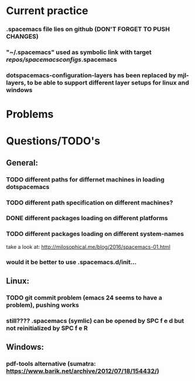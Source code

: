 * Current practice
*** .spacemacs file lies on github (DON'T FORGET TO PUSH CHANGES)
*** "~/.spacemacs" used as symbolic link with target /repos/spacemacsconfigs/.spacemacs 
*** dotspacemacs-configuration-layers has been replaced by mjl-layers, to be able to support different layer setups for linux and windows
* Problems 
* Questions/TODO's 
** General: 
*** TODO different paths for differnet machines in loading dotspacemacs 
*** TODO different path specification on different machines?
*** DONE different packages loading on different platforms
    CLOSED: [2018-01-03 Wed 16:31]
*** TODO different packages loading on different system-names
    take a look at: http://milosophical.me/blog/2016/spacemacs-01.html
*** would it be better to use .spacemacs.d/init... 
** Linux:
*** TODO git commit problem (emacs 24 seems to have a problem), pushing works 
*** still???? .spacemacs (symlic) can be opened by SPC f e d but not reinitialized by SPC f e R 
** Windows: 
*** pdf-tools alternative (sumatra: https://www.barik.net/archive/2012/07/18/154432/)
